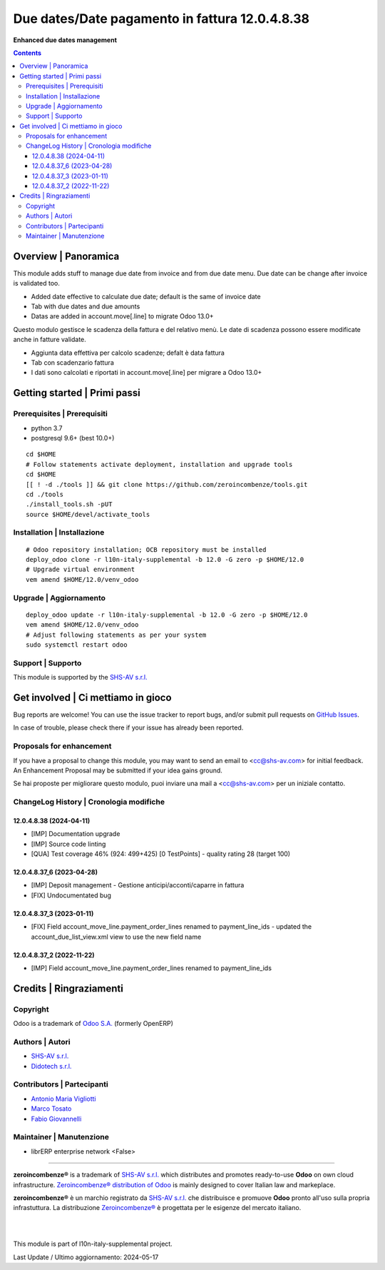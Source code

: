 ======================================================
|icon| Due dates/Date pagamento in fattura 12.0.4.8.38
======================================================

**Enhanced due dates management**

.. |icon| image:: https://raw.githubusercontent.com/zeroincombenze/l10n-italy-supplemental/12.0/account_duedates/static/description/icon.png


.. contents::



Overview | Panoramica
=====================

|en| This module adds stuff to manage due date from invoice and from due date menu.
Due date can be change after invoice is validated too.

* Added date effective to calculate due date; default is the same of invoice date
* Tab with due dates and due amounts
* Datas are added in account.move[.line] to migrate Odoo 13.0+


|it| Questo modulo gestisce le scadenza della fattura e del relativo menù.
Le date di scadenza possono essere modificate anche in fatture validate.

* Aggiunta data effettiva per calcolo scadenze; defalt è data fattura
* Tab con scadenzario fattura
* I dati sono calcolati e riportati in account.move[.line] per migrare a Odoo 13.0+


|thumbnail|

.. |thumbnail| image:: https://raw.githubusercontent.com/zeroincombenze/l10n-italy-supplemental/12.0/account_duedates/static/description/


Getting started | Primi passi
=============================

|Try Me|


Prerequisites | Prerequisiti
----------------------------

* python 3.7
* postgresql 9.6+ (best 10.0+)

::

    cd $HOME
    # Follow statements activate deployment, installation and upgrade tools
    cd $HOME
    [[ ! -d ./tools ]] && git clone https://github.com/zeroincombenze/tools.git
    cd ./tools
    ./install_tools.sh -pUT
    source $HOME/devel/activate_tools



Installation | Installazione
----------------------------

+---------------------------------+------------------------------------------+
| |en|                            | |it|                                     |
+---------------------------------+------------------------------------------+
| These instructions are just an  | Istruzioni di esempio valide solo per    |
| example; use on Linux CentOS 7+ | distribuzioni Linux CentOS 7+,           |
| Ubuntu 14+ and Debian 8+        | Ubuntu 14+ e Debian 8+                   |
|                                 |                                          |
| Installation is built with:     | L'installazione è costruita con:         |
+---------------------------------+------------------------------------------+
| `Zeroincombenze Tools <https://zeroincombenze-tools.readthedocs.io/>`__ |
+---------------------------------+------------------------------------------+
| Suggested deployment is:        | Posizione suggerita per l'installazione: |
+---------------------------------+------------------------------------------+
| $HOME/12.0 |
+----------------------------------------------------------------------------+

::

    # Odoo repository installation; OCB repository must be installed
    deploy_odoo clone -r l10n-italy-supplemental -b 12.0 -G zero -p $HOME/12.0
    # Upgrade virtual environment
    vem amend $HOME/12.0/venv_odoo



Upgrade | Aggiornamento
-----------------------

::

    deploy_odoo update -r l10n-italy-supplemental -b 12.0 -G zero -p $HOME/12.0
    vem amend $HOME/12.0/venv_odoo
    # Adjust following statements as per your system
    sudo systemctl restart odoo



Support | Supporto
------------------

|Zeroincombenze| This module is supported by the `SHS-AV s.r.l. <https://www.zeroincombenze.it/>`__



Get involved | Ci mettiamo in gioco
===================================

Bug reports are welcome! You can use the issue tracker to report bugs,
and/or submit pull requests on `GitHub Issues
<https://github.com/zeroincombenze/l10n-italy-supplemental/issues>`_.

In case of trouble, please check there if your issue has already been reported.



Proposals for enhancement
-------------------------

|en| If you have a proposal to change this module, you may want to send an email to <cc@shs-av.com> for initial feedback.
An Enhancement Proposal may be submitted if your idea gains ground.

|it| Se hai proposte per migliorare questo modulo, puoi inviare una mail a <cc@shs-av.com> per un iniziale contatto.



ChangeLog History | Cronologia modifiche
----------------------------------------

12.0.4.8.38 (2024-04-11)
~~~~~~~~~~~~~~~~~~~~~~~~

* [IMP] Documentation upgrade
* [IMP] Source code linting
* [QUA] Test coverage 46% (924: 499+425) [0 TestPoints] - quality rating 28 (target 100)

12.0.4.8.37_6 (2023-04-28)
~~~~~~~~~~~~~~~~~~~~~~~~~~

* [IMP] Deposit management - Gestione anticipi/acconti/caparre in fattura
* [FIX] Undocumentated bug

12.0.4.8.37_3 (2023-01-11)
~~~~~~~~~~~~~~~~~~~~~~~~~~

* [FIX] Field account_move_line.payment_order_lines renamed to payment_line_ids - updated the account_due_list_view.xml view to use the new field name

12.0.4.8.37_2 (2022-11-22)
~~~~~~~~~~~~~~~~~~~~~~~~~~

* [IMP] Field account_move_line.payment_order_lines renamed to payment_line_ids



Credits | Ringraziamenti
========================

Copyright
---------

Odoo is a trademark of `Odoo S.A. <https://www.odoo.com/>`__ (formerly OpenERP)


Authors | Autori
----------------

* `SHS-AV s.r.l. <https://www.zeroincombenze.it>`__
* `Didotech s.r.l. <https://www.didotech.com>`__



Contributors | Partecipanti
---------------------------

* `Antonio Maria Vigliotti <antoniomaria.vigliotti@gmail.com>`__
* `Marco Tosato <marco.tosato@didotech.com>`__
* `Fabio Giovannelli <fabio.giovannelli@didotech.com>`__



Maintainer | Manutenzione
-------------------------

* librERP enterprise network <False>



----------------

|en| **zeroincombenze®** is a trademark of `SHS-AV s.r.l. <https://www.shs-av.com/>`__
which distributes and promotes ready-to-use **Odoo** on own cloud infrastructure.
`Zeroincombenze® distribution of Odoo <https://www.zeroincombenze.it/>`__
is mainly designed to cover Italian law and markeplace.

|it| **zeroincombenze®** è un marchio registrato da `SHS-AV s.r.l. <https://www.shs-av.com/>`__
che distribuisce e promuove **Odoo** pronto all'uso sulla propria infrastuttura.
La distribuzione `Zeroincombenze® <https://www.zeroincombenze.it/>`__ è progettata per le esigenze del mercato italiano.


|
|

This module is part of l10n-italy-supplemental project.

Last Update / Ultimo aggiornamento: 2024-05-17

.. |Maturity| image:: https://img.shields.io/badge/maturity-Beta-yellow.png
    :target: https://odoo-community.org/page/development-status
    :alt: 
.. |license gpl| image:: https://img.shields.io/badge/licence-LGPL--3-7379c3.svg
    :target: http://www.gnu.org/licenses/lgpl-3.0-standalone.html
    :alt: License: LGPL-3
.. |license opl| image:: https://img.shields.io/badge/licence-OPL-7379c3.svg
    :target: https://www.odoo.com/documentation/user/14.0/legal/licenses/licenses.html
    :alt: License: OPL
.. |Try Me| image:: https://www.zeroincombenze.it/wp-content/uploads/ci-ct/prd/button-try-it-12.svg
    :target: https://erp12.zeroincombenze.it
    :alt: Try Me
.. |Zeroincombenze| image:: https://avatars0.githubusercontent.com/u/6972555?s=460&v=4
   :target: https://www.zeroincombenze.it/
   :alt: Zeroincombenze
.. |en| image:: https://raw.githubusercontent.com/zeroincombenze/grymb/master/flags/en_US.png
   :target: https://www.facebook.com/Zeroincombenze-Software-gestionale-online-249494305219415/
.. |it| image:: https://raw.githubusercontent.com/zeroincombenze/grymb/master/flags/it_IT.png
   :target: https://www.facebook.com/Zeroincombenze-Software-gestionale-online-249494305219415/
.. |check| image:: https://raw.githubusercontent.com/zeroincombenze/grymb/master/awesome/check.png
.. |no_check| image:: https://raw.githubusercontent.com/zeroincombenze/grymb/master/awesome/no_check.png
.. |menu| image:: https://raw.githubusercontent.com/zeroincombenze/grymb/master/awesome/menu.png
.. |right_do| image:: https://raw.githubusercontent.com/zeroincombenze/grymb/master/awesome/right_do.png
.. |exclamation| image:: https://raw.githubusercontent.com/zeroincombenze/grymb/master/awesome/exclamation.png
.. |warning| image:: https://raw.githubusercontent.com/zeroincombenze/grymb/master/awesome/warning.png
.. |same| image:: https://raw.githubusercontent.com/zeroincombenze/grymb/master/awesome/same.png
.. |late| image:: https://raw.githubusercontent.com/zeroincombenze/grymb/master/awesome/late.png
.. |halt| image:: https://raw.githubusercontent.com/zeroincombenze/grymb/master/awesome/halt.png
.. |info| image:: https://raw.githubusercontent.com/zeroincombenze/grymb/master/awesome/info.png
.. |xml_schema| image:: https://raw.githubusercontent.com/zeroincombenze/grymb/master/certificates/iso/icons/xml-schema.png
   :target: https://github.com/zeroincombenze/grymb/blob/master/certificates/iso/scope/xml-schema.md
.. |DesktopTelematico| image:: https://raw.githubusercontent.com/zeroincombenze/grymb/master/certificates/ade/icons/DesktopTelematico.png
   :target: https://github.com/zeroincombenze/grymb/blob/master/certificates/ade/scope/Desktoptelematico.md
.. |FatturaPA| image:: https://raw.githubusercontent.com/zeroincombenze/grymb/master/certificates/ade/icons/fatturapa.png
   :target: https://github.com/zeroincombenze/grymb/blob/master/certificates/ade/scope/fatturapa.md
